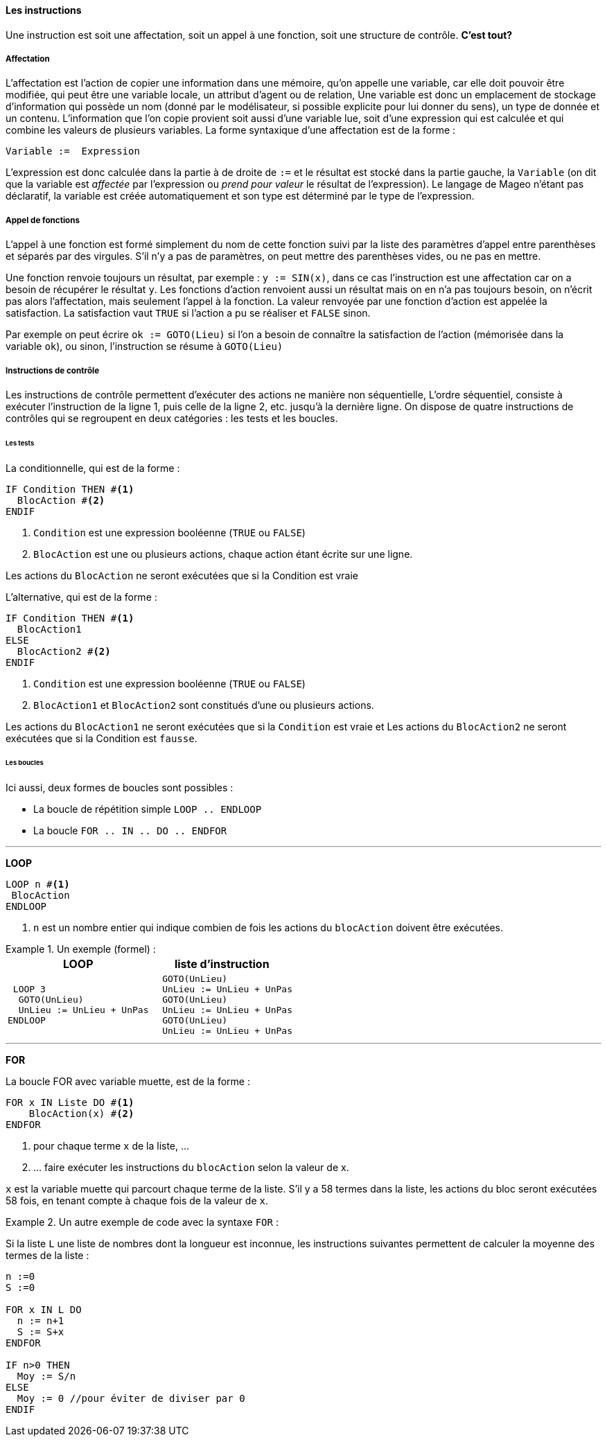 ==== Les instructions

Une instruction est soit une affectation, soit un appel à une fonction, soit une structure de contrôle. *C'est tout?*

===== Affectation

L’affectation est l’action de copier une information dans une mémoire, qu’on appelle une variable, car elle doit pouvoir être modifiée, qui peut être une variable locale, un attribut d’agent ou de relation, Une variable est donc un emplacement de stockage d’information qui possède un nom (donné par le modélisateur, si possible explicite pour lui donner du sens), un type de donnée et un contenu. L’information que l’on copie provient soit aussi d’une variable lue, soit d’une expression qui est calculée et qui combine les valeurs de plusieurs variables.  La forme syntaxique d’une affectation est  de la forme :

[listing]
Variable :=  Expression

L’expression est donc calculée dans la partie à de droite de `:=`  et le résultat est stocké dans la partie gauche, la `Variable` (on dit que la variable est _affectée_ par l’expression ou _prend pour valeur_ le résultat de l’expression). Le langage de Mageo n’étant pas déclaratif,  la variable est créée automatiquement et son type est déterminé par le type de l’expression.

===== Appel de fonctions

L’appel à une fonction est formé simplement du nom de cette fonction suivi par la liste des paramètres d’appel entre parenthèses et séparés par des virgules. S’il n’y a pas de paramètres, on peut mettre des parenthèses vides, ou ne pas en mettre.

Une fonction renvoie toujours un résultat, par exemple : `y := SIN(x)`, dans ce cas l’instruction est une affectation car on a besoin de récupérer le résultat `y`. Les fonctions d’action renvoient aussi un résultat mais on en n’a pas toujours besoin, on n’écrit pas alors l’affectation, mais seulement l’appel à la fonction. La valeur renvoyée par une fonction d’action est appelée la satisfaction. La satisfaction vaut `TRUE` si l’action a pu se réaliser et `FALSE` sinon.

Par exemple on peut écrire  `ok := GOTO(Lieu)` si l’on a besoin de connaître la satisfaction de l’action (mémorisée dans la variable `ok`), ou sinon, l’instruction se résume à `GOTO(Lieu)`

===== Instructions de contrôle

Les instructions de contrôle permettent d’exécuter des actions ne manière non séquentielle, L’ordre séquentiel, consiste à exécuter l’instruction de la ligne 1, puis celle de la ligne 2, etc. jusqu’à la dernière ligne. On dispose de quatre instructions de contrôles qui se regroupent en deux catégories : les tests et les boucles.

====== Les tests

La conditionnelle, qui est de la forme :

[listing]
----
IF Condition THEN #<1>
  BlocAction #<2>
ENDIF
----
<1> `Condition` est une expression booléenne (`TRUE` ou `FALSE`)
<2> `BlocAction` est une ou plusieurs actions, chaque action étant écrite sur une ligne.

Les actions du `BlocAction` ne seront exécutées que si la Condition est vraie

L’alternative, qui est de la forme :

[listing]
----
IF Condition THEN #<1>
  BlocAction1
ELSE
  BlocAction2 #<2>
ENDIF
----
<1> `Condition` est une expression booléenne (`TRUE` ou `FALSE`)
<2> `BlocAction1` et `BlocAction2` sont constitués d’une ou plusieurs actions.

Les actions du `BlocAction1` ne seront exécutées que si la `Condition` est vraie et Les actions du `BlocAction2` ne seront exécutées que si la Condition est `fausse`.

====== Les boucles

Ici aussi, deux formes de boucles sont possibles :

* La boucle de répétition simple `LOOP .. ENDLOOP`
* La boucle  `FOR .. IN .. DO .. ENDFOR`

'''

*LOOP*

[listing]
----
LOOP n #<1>
 BlocAction
ENDLOOP
----
<1> `n` est un nombre entier qui indique combien de fois les actions du `blocAction` doivent être exécutées.

[example]
.Un exemple (formel)  :
====
|===
| LOOP | liste d'instruction

a|
[listing]
----
 LOOP 3
  GOTO(UnLieu)
  UnLieu := UnLieu + UnPas
ENDLOOP
----

a|
[listing]
----
  GOTO(UnLieu)
  UnLieu := UnLieu + UnPas
  GOTO(UnLieu)
  UnLieu := UnLieu + UnPas
  GOTO(UnLieu)
  UnLieu := UnLieu + UnPas
----
|===
====

'''

*FOR*

La boucle FOR avec variable muette, est de la forme :

[listing]
----
FOR x IN Liste DO #<1>
    BlocAction(x) #<2>
ENDFOR
----

<1> pour chaque terme `x` de la liste, ...
<2> \... faire exécuter les instructions du `blocAction` selon la valeur de x.

`x` est la variable muette qui parcourt chaque terme de la liste. S’il y a 58 termes dans la liste, les actions du bloc seront exécutées 58 fois, en tenant compte à chaque fois de la valeur de `x`.

[example]
.Un autre exemple de code avec la syntaxe `FOR`  :
====
Si la liste `L` une liste de nombres dont la longueur est inconnue,
les instructions suivantes permettent de calculer la moyenne des termes de la liste :

[listing]
----
n :=0
S :=0

FOR x IN L DO
  n := n+1
  S := S+x
ENDFOR

IF n>0 THEN
  Moy := S/n
ELSE
  Moy := 0 //pour éviter de diviser par 0
ENDIF
----
====

